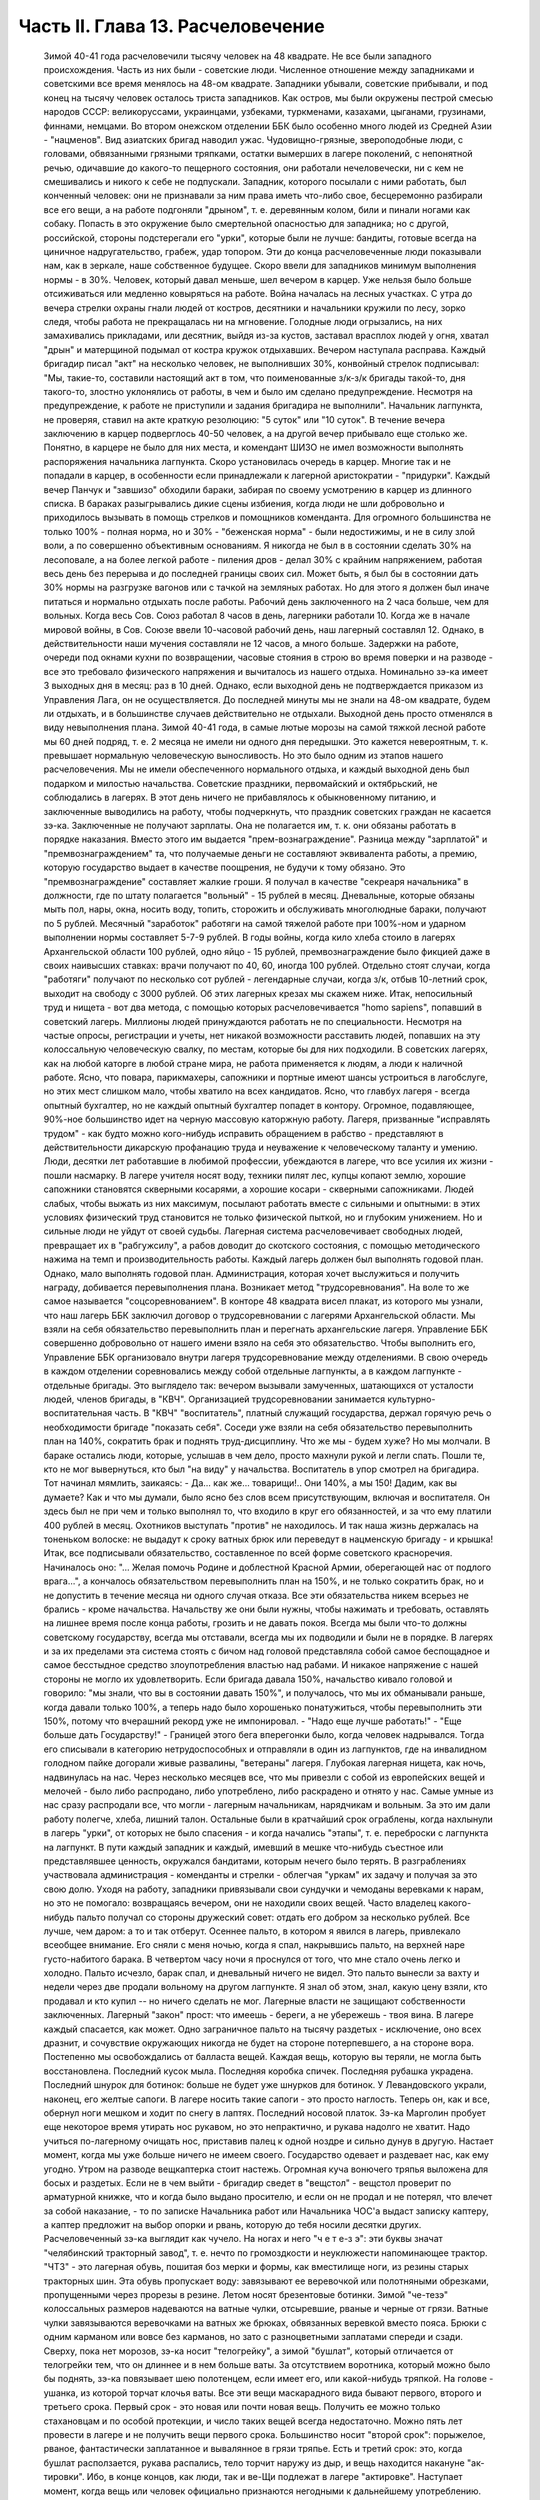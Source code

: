 Часть II. Глава 13. Расчеловечение
==================================

     Зимой 40-41 года расчеловечили тысячу человек на 48 квадрате. Не все были западного происхождения. Часть из них были - советские люди. Численное отношение между западниками и советскими все время менялось на 48-ом квадрате. Западники убывали, советские прибывали, и под конец на тысячу человек осталось триста западников. Как остров, мы были окружены пестрой смесью народов СССР: великоруссами, украинцами, узбеками, туркменами, казахами, цыганами, грузинами, финнами, немцами. Во втором онежском отделении ББК было особенно много людей из Средней Азии - "нацменов".
     Вид азиатских бригад наводил ужас. Чудовищно-грязные, звероподобные люди, с головами, обвязанными грязными тряпками, остатки вымерших в лагере поколений, с непонятной речью, одичавшие до какого-то пещерного состояния, они работали нечеловечески, ни с кем не смешивались и никого к себе не подпускали. Западник, которого посылали с ними работать, был конченный человек: они не признавали за ним права иметь что-либо свое, бесцеремонно разбирали все его вещи, а на работе подгоняли "дрыном", т. е. деревянным колом, били и пинали ногами как собаку. Попасть в это окружение было смертельной опасностью для западника; но с другой, российской, стороны подстерегали его "урки", которые были не лучше: бандиты, готовые всегда на циничное надругательство, грабеж, удар топором. Эти до конца расчеловеченные люди показывали нам, как в зеркале, наше собственное будущее.
     Скоро ввели для западников минимум выполнения нормы - в 30%. Человек, который давал меньше, шел вечером в карцер. Уже нельзя было больше отсиживаться или медленно ковыряться на работе. Война началась на лесных участках. С утра до вечера стрелки охраны гнали людей от костров, десятники и начальники кружили по лесу, зорко следя, чтобы работа не прекращалась ни на мгновение. Голодные люди огрызались, на них замахивались прикладами, или десятник, выйдя из-за кустов, заставал врасплох людей у огня, хватал "дрын" и матерщиной подымал от костра кружок отдыхавших. Вечером наступала расправа. Каждый бригадир писал "акт" на несколько человек, не выполнивших 30%, конвойный стрелок подписывал: "Мы, такие-то, составили настоящий акт в том, что поименованные з/к-з/к бригады такой-то, дня такого-то, злостно уклонялись от работы, в чем и было им сделано предупреждение. Несмотря на предупреждение, к работе не приступили и задания бригадира не выполнили".
     Начальник лагпункта, не проверяя, ставил на акте краткую резолюцию: "5 суток" или "10 суток". В течение вечера заключению в карцер подверглось 40-50 человек, а на другой вечер прибывало еще столько же. Понятно, в карцере не было для них места, и комендант ШИЗО не имел возможности выполнять распоряжения начальника лагпункта. Скоро установилась очередь в карцер. Многие так и не попадали в карцер, в особенности если принадлежали к лагерной аристократии - "придурки". Каждый вечер Панчук и "завшизо" обходили бараки, забирая по своему усмотрению в карцер из длинного списка. В бараках разыгрывались дикие сцены избиения, когда люди не шли добровольно и приходилось вызывать в помощь стрелков и помощников коменданта.
     Для огромного большинства не только 100% - полная норма, но и 30% - "беженская норма" - были недостижимы, и не в силу злой воли, а по совершенно объективным основаниям. Я никогда не был в в состоянии сделать 30% на лесоповале, а на более легкой работе - пиления дров - делал 30% с крайним напряжением, работая весь день без перерыва и до последней границы своих сил. Может быть, я был бы в состоянии дать 30% нормы на разгрузке вагонов или с тачкой на земляных работах. Но для этого я должен был иначе питаться и нормально отдыхать после работы.
     Рабочий день заключенного на 2 часа больше, чем для вольных. Когда весь Сов. Союз работал 8 часов в день, лагерники работали 10. Когда же в начале мировой войны, в Сов. Союзе ввели 10-часовой рабочий день, наш лагерный составлял 12. Однако, в действительности наши мучения составляли не 12 часов, а много больше. Задержки на работе, очереди под окнами кухни по возвращении, часовые стояния в строю во время поверки и на разводе - все это требовало физического напряжения и вычиталось из нашего отдыха.
     Номинально зэ-ка имеет 3 выходных дня в месяц: раз в 10 дней. Однако, если выходной день не подтверждается приказом из Управления Лага, он не осуществляется. До последней минуты мы не знали на 48-ом квадрате, будем ли отдыхать, и в большинстве случаев действительно не отдыхали. Выходной день просто отменялся в виду невыполнения плана. Зимой 40-41 года, в самые лютые морозы на самой тяжкой лесной работе мы 60 дней подряд, т. е. 2 месяца не имели ни одного дня передышки.
     Это кажется невероятным, т. к. превышает нормальную человеческую выносливость. Но это было одним из этапов нашего расчеловечения. Мы не имели обеспеченного нормального отдыха, и каждый выходной день был подарком и милостью начальства. Советские праздники, первомайский и октябрьский, не соблюдались в лагерях. В этот день ничего не прибавлялось к обыкновенному питанию, и заключенные выводились на работу, чтобы подчеркнуть, что праздник советских граждан не касается зэ-ка.
     Заключенные не получают зарплаты. Она не полагается им, т. к. они обязаны работать в порядке наказания. Вместо этого им выдается "прем-вознаграждение". Разница между "зарплатой" и "премвознаграждением" та, что получаемые деньги не составляют эквивалента работы, а премию, которую государство выдает в качестве поощрения, не будучи к тому обязано. Это "премвознаграждение" составляет жалкие гроши. Я получал в качестве "секреаря начальника" в должности, где по штату полагается "вольный" - 15 рублей в месяц. Дневальные, которые обязаны мыть пол, нары, окна, носить воду, топить, сторожить и обслуживать многолюдные бараки, получают по 5 рублей. Месячный "заработок" работяги на самой тяжелой работе при 100%-ном и ударном выполнении нормы составляет 5-7-9 рублей.
     В годы войны, когда кило хлеба стоило в лагерях Архангельской области 100 рублей, одно яйцо - 15 рублей, премвознаграждение было фикцией даже в своих наивысших ставках: врачи получают по 40, 60, иногда 100 рублей. Отдельно стоят случаи, когда "работяги" получают по несколько сот рублей - легендарные случаи, когда з/к, отбыв 10-летний срок, выходит на свободу с 3000 рублей. Об этих лагерных крезах мы скажем ниже.
     Итак, непосильный труд и нищета - вот два метода, с помощью которых расчеловечивается "homo sapiens", попавший в советский лагерь. Миллионы людей принуждаются работать не по специальности. Несмотря на частые опросы, регистрации и учеты, нет никакой возможности расставить людей, попавших на эту колоссальную человеческую свалку, по местам, которые бы для них подходили. В советских лагерях, как на любой каторге в любой стране мира, не работа применяется к людям, а люди к наличной работе. Ясно, что повара, парикмахеры, сапожники и портные имеют шансы устроиться в лагобслуге, но этих мест слишком мало, чтобы хватило на всех кандидатов. Ясно, что главбух лагеря - всегда опытный бухгалтер, но не каждый опытный бухгалтер попадет в контору. Огромное, подавляющее, 90%-ное большинство идет на черную массовую каторжную работу. Лагеря, призванные "исправлять трудом" - как будто можно кого-нибудь исправить обращением в рабство - представляют в действительности дикарскую профанацию труда и неуважение к человеческому таланту и умению. Люди, десятки лет работавшие в любимой профессии, убеждаются в лагере, что все усилия их жизни - пошли насмарку. В лагере учителя носят воду, техники пилят лес, купцы копают землю, хорошие сапожники становятся скверными косарями, а хорошие косари - скверными сапожниками. Людей слабых, чтобы выжать из них максимум, посылают работать вместе с сильными и опытными: в этих условиях физический труд становится не только физической пыткой, но и глубоким унижением. Но и сильные люди не уйдут от своей судьбы. Лагерная система расчеловечивает свободных людей, превращает их в "рабгужсилу", а рабов доводит до скотского состояния, с помощью методического нажима на темп и производительность работы.
     Каждый лагерь должен был выполнять годовой план. Однако, мало выполнять годовой план. Администрация, которая хочет выслужиться и получить награду, добивается перевыполнения плана. Возникает метод "трудсоревнования". На воле то же самое называется "соцсоревнованием".
     В конторе 48 квадрата висел плакат, из которого мы узнали, что наш лагерь ББК заключил договор о трудсоревновании с лагерями Архангельской области. Мы взяли на себя обязательство перевыполнить план и перегнать архангельские лагеря. Управление ББК совершенно добровольно от нашего имени взяло на себя это обязательство.
     Чтобы выполнить его, Управление ББК организовало внутри лагеря трудсоревнование между отделениями. В свою очередь в каждом отделении соревновались между собой отдельные лагпункты, а в каждом лагпункте - отдельные бригады.
     Это выглядело так: вечером вызывали замученных, шатающихся от усталости людей, членов бригады, в "КВЧ". Организацией трудсоревновании занимается культурно-воспитательная часть. В "КВЧ" "воспитатель", платный служащий государства, держал горячую речь о необходимости бригаде "показать себя". Соседи уже взяли на себя обязательство перевыполнить план на 140%, сократить брак и поднять труд-дисциплину. Что же мы - будем хуже?
     Но мы молчали. В бараке остались люди, которые, услышав в чем дело, просто махнули рукой и легли спать. Пошли те, кто не мог вывернуться, кто был "на виду" у начальства. Воспитатель в упор смотрел на бригадира. Тот начинал мямлить, заикаясь:
     - Да... как же... товарищи!.. Они 140%, а мы 150! Дадим, как вы думаете?
     Как и что мы думали, было ясно без слов всем присутствующим, включая и воспитателя. Он здесь был не при чем и только выполнял то, что входило в круг его обязанностей, и за что ему платили 400 рублей в месяц. Охотников выступать "против" не находилось. И так наша жизнь держалась на тоненьком волоске: не выдадут к сроку ватных брюк или переведут в нацменскую бригаду - и крышка! Итак, все подписывали обязательство, составленное по всей форме советского красноречия. Начиналось оно: "... Желая помочь Родине и доблестной Красной Армии, оберегающей нас от подлого врага...", а кончалось обязательством перевыполнить план на 150%, и не только сократить брак, но и не допустить в течение месяца ни одного случая отказа.
     Все эти обязательства никем всерьез не брались - кроме начальства. Начальству же они были нужны, чтобы нажимать и требовать, оставлять на лишнее время после конца работы, грозить и не давать покоя. Всегда мы были что-то должны советскому государству, всегда мы отставали, всегда мы их подводили и были не в порядке. В лагерях и за их пределами эта система стоять с бичом над головой представляла собой самое беспощадное и самое бесстыдное средство злоупотребления властью над рабами. И никакое напряжение с нашей стороны не могло их удовлетворить. Если бригада давала 150%, начальство кивало головой и говорило: "мы знали, что вы в состоянии давать 150%", и получалось, что мы их обманывали раньше, когда давали только 100%, а теперь надо было хорошенько понатужиться, чтобы перевыполнить эти 150%, потому что вчерашний рекорд уже не импонировал. - "Надо еще лучше работать!" - "Еще больше дать Государству!" - Границей этого бега вперегонки было, когда человек надрывался. Тогда его списывали в категорию нетрудоспособных и отправляли в один из лагпунктов, где на инвалидном голодном пайке догорали живые развалины, "ветераны" лагеря.
     Глубокая лагерная нищета, как ночь, надвинулась на нас. Через несколько месяцев все, что мы привезли с собой из европейских вещей и мелочей - было либо распродано, либо употреблено, либо раскрадено и отнято у нас. Самые умные из нас сразу распродали все, что могли - лагерным начальникам, нарядчикам и вольным. За это им дали работу полегче, хлеба, лишний талон. Остальные были в кратчайший срок ограблены, когда нахлынули в лагерь "урки", от которых не было спасения - и когда начались "этапы", т. е. переброски с лагпункта на лагпункт. В пути каждый западник и каждый, имевший в мешке что-нибудь съестное или представлявшее ценность, окружался бандитами, которым нечего было терять. В разграблениях участвовала администрация - коменданты и стрелки - облегчая "уркам" их задачу и получая за это свою долю. Уходя на работу, западники привязывали свои сундучки и чемоданы веревками к нарам, но это не помогало: возвращаясь вечером, они не находили своих вещей. Часто владелец какого-нибудь пальто получал со стороны дружеский совет: отдать его добром за несколько рублей. Все лучше, чем даром: а то и так отберут. Осеннее пальто, в котором я явился в лагерь, привлекало всеобщее внимание. Его сняли с меня ночью, когда я спал, накрывшись пальто, на верхней наре густо-набитого барака. В четвертом часу ночи я проснулся от того, что мне стало очень легко и холодно. Пальто исчезло, барак спал, и дневальный ничего не видел. Это пальто вынесли за вахту и недели через две продали вольному на другом лагпункте. Я знал об этом, знал, какую цену взяли, кто продавал и кто купил -- но ничего сделать не мог. Лагерные власти не защищают собственности заключенных. Лагерный "закон" прост: что имеешь - береги, а не убережешь - твоя вина. В лагере каждый спасается, как может. Одно заграничное пальто на тысячу раздетых - исключение, оно всех дразнит, и сочувствие окружающих никогда не будет на стороне потерпевшего, а на стороне вора.
     Постепенно мы освобождались от балласта вещей. Каждая вещь, которую вы теряли, не могла быть восстановлена. Последний кусок мыла. Последняя коробка спичек. Последняя рубашка украдена. Последний шнурок для ботинок: больше не будет уже шнурков для ботинок. У Левандовского украли, наконец, его желтые сапоги. В лагере носить такие сапоги - это просто наглость. Теперь он, как и все, обернул ноги мешком и ходит по снегу в лаптях. Последний носовой платок. Зэ-ка Марголин пробует еще некоторое время утирать нос рукавом, но это непрактично, и рукава надолго не хватит. Надо учиться по-лагерному очищать нос, приставив палец к одной ноздре и сильно дунув в другую.
     Настает момент, когда мы уже больше ничего не имеем своего. Государство одевает и раздевает нас, как ему угодно. Утром на разводе вещкаптерка стоит настежь. Огромная куча вонючего тряпья выложена для босых и раздетых. Если не в чем выйти - бригадир сведет в "вещстол" - вещстол проверит по арматурной книжке, что и когда было выдано просителю, и если он не продал и не потерял, что влечет за собой наказание, - то по записке Начальника работ или Начальника ЧОС'а выдаст записку каптеру, а каптер предложит на выбор опорки и рвань, которую до тебя носили десятки других. Расчеловеченный зэ-ка выглядит как чучело. На ногах и него "ч е т е-з э": эти буквы значат "челябинский тракторный завод", т. е. нечто по громоздкости и неуклюжести напоминающее трактор. "ЧТЗ" - это лагерная обувь, пошитая боз мерки и формы, как вместилище ноги, из резины старых тракторных шин. Эта обувь пропускает воду: завязывают ее веревочкой или полотняными обрезками, пропущенными через прорезы в резине. Летом носят брезентовые ботинки. Зимой "че-тезэ" колоссальных размеров надеваются на ватные чулки, отсыревшие, рваные и черные от грязи. Ватные чулки завязываются веревочками на ватных же брюках, обвязанных веревкой вместо пояса. Брюки с одним карманом или вовсе без карманов, но зато с разноцветными заплатами спереди и сзади. Сверху, пока нет морозов, зэ-ка носит "телогрейку", а зимой "бушлат", который отличается от телогрейки тем, что он длиннее и в нем больше ваты. За отсутствием воротника, который можно было бы поднять, зэ-ка повязывает шею полотенцем, если имеет его, или какой-нибудь тряпкой. На голове - ушанка, из которой торчат клочья ваты. Все эти вещи маскарадного вида бывают первого, второго и третьего срока. Первый срок - это новая или почти новая вещь. Получить ее можно только стахановцам и по особой протекции, и число таких вещей всегда недостаточно. Можно пять лет провести в лагере и не получить вещи первого срока. Большинство носит "второй срок": порыжелое, рваное, фантастически заплатанное и вывалянное в грязи тряпье. Есть и третий срок: это, когда бушлат расползается, рукава распались, тело торчит наружу из дыр, и вещь находится накануне "ак-тировки". Ибо, в конце концов, как люди, так и ве-Щи подлежат в лагере "актировке". Наступает момент, когда вещь или человек официально признаются негодными к дальнейшему употреблению. Для ве-Щей минимальный срок - год. Люди часто выдерживают дольше, и, чтобы вывести их из строя бесповоротно, нужны долгие годы мучений и лишений.
     Вот стоит пред нами лагерник, с голодным блеском в глазах, нищий, наряженный в шутовские лохмотья. И эти лохмотья тоже не принадлежат ему. Если он заболел и остается в бараке, нарядчик возьмет его бушлат и бросит соседу: "одевай, этому сегодня не надо". Первая угроза начальника бригаде, которая не оправдала его ожиданий: "раздену вас, все отберу, в третьем сроке будете ходить". Однако, все это - внешнее. Много еще надо отобрать у человека, чтобы превратить его в "дрожащую тварь".
     Прежде всего ликвидируются семейные связи. Лагерник не имеет права быть отцом, братом, мужем и другом. Все это он оставляет, входя в лагерь. Это несовместимо с его назначением. Поэтому внутри лагеря разделяются семьи, как во времена крепостного права в дореформенной России, или как мы об этом читали в детстве в "Хижине дяди Тома": братьев рассылают на разные лагпункты, отцов отрывают от сыновей, жен от мужей. Это не всегда нарочно: просто, на родственные связи не обращается внимания, когда речь идет о "рабгужсиле". На 48-ом квадрате были женщины-польки, которых потом услали в Кемь, на берег Белого моря, где организовывались особые женские лагеря. У этих женщин были мужья, братья и дети на 48 квадрате, но это не интересовало Управление ББК. Я помню одну из них - кузину известного польского писателя Веха. Это была женщина высокого роста, с гордой осанкой. Но вся гордость и самообладание оставили ее, когда пришла минута прощания с ее 18-летним сыном, и их пути разошлись - может быть, навсегда. Не раз в те годы на моих глазах отец, плача, обнимал сына, и брат брата, расходясь под конвоем в разные стороны. И я сам неизменно терял в лагере всех, с кем меня сводила судьба и в ком я видел друга. В лагере не стоит сближаться с людьми: никто не знает, где будет завтра, каждую минуту может войти нарядчик и отдать приказ: "с вещами на вахту" - на другой лагпункт, где требуются рабочие руки. Систематически производятся переброски, также и с той целью, чтобы люди не привыкали к месту и друг к другу, чтобы не забывали, что они только "роботы" - безличные носители принадлежащей государству рабочей силы.
     Расчеловечение идет, следовательно, не только по линии эксплоатации с помощью материального нажима и притеснения, но и по линии обезличения. Мы, западники, долго сопротивлялись этому обезличению. Мы называли друг друга "г. доктор", " г. адвокат", сохраняли смешные и церемонные формы вежливости, хотя каждый из нас был как то срубленное дерево, корни которого видят сон о несуществующей вершине. В этом выражался упрямый протест, когда "доктором" называли человека в рубище, таскавшего носилки с землей, а ночью спавшего не раздеваясь на голых досках. Для администрации лагеря и огромной массы советских зэ-ка, в которой мы постепенно и безнадежно растворялись, эти различия не существовали. И мы постепенно забывали о своем прошлом. Если первое время нам казалось невероятным сном то, что с нами сделали, то через короткое время, наоборот, сном стала нам казаться вся наша бывшая жизнь. Европейская культура, идеи, которым мы отдали свою жизнь, люди, которых мы любили и которые шли с нами вместе, - весь этот мир, где мы были полноценными и гордыми людьми - все было сном, все только привиделось нам.
     Постепенно отпадают или деформируются у лагерника и нормальные человеческие чувства.
     Начнем с любви и отношений между полами. Сожительство запрещается в лагере. Существуют лагпункты, где нет или почти нет женщин, и такие женские лагеря, где нет или почти нет мужчин. В нормальном лагере женщины составляют небольшое меньшинство и живут отдельно. Трагедия многолетнего пребывания в лагере для женщины больше, чем для мужчины, т. к. за 10 лет ее срока пройдет ее цветение, и она потеряет не только здоровье, но и молодость, и привлекательность, и возможность найти человека, который ее полюбит. Лагеря, где 10-15 миллионов человек в лучшей поре их физического расцвета проводят долгие годы - осуждают их на бесплодность, на суррогаты чувства, мужчин на разврат, женщин на проституцию. В нормальных условиях эти люди давали бы жизнь ежегодно сотням тысяч детей. В лагерях совершается величайшее детоубийство мира. Можно было бы думать, что люди в лагерях страдают от того, что составляет проклятие каждой тюрьмы мира: от "Sexualnot". На тему о "Sexualnot". в местах заключения существует целая литература. Но ошибется тот, кто думает, что это явление существует в советских лагерях. То, что я из книг знал на эту тему, предстало мне в совершенно новом свете, когда я попал в лагерь. В западно-европейских тюрьмах в результате принудительного воздержания возникают массовые явления педерастии и онанизма; случалось, что в одиночных камерах арестанты изготовляли себе из хлеба подобие женских половых органов. Мне это казалось ужасным, но попав в советский лагерь, я понял, что если эти люди могли тратить хлеб на такую цель, то они были сыты. В советском лагере, где подбирается малейшая крошка, такая вещь невозможна. Каждый советский зэ-ка скажет, что если эти люди могли думать о женщине, значит, они ели досыта. В лагере "Sexualnot" отступает перед "Hungersnot". Истощенные многолетним недоеданием люди становятся импотентами. Образ жизни, который они ведут, просто не оставляет места для полового влечения. Работать, есть, отдыхать - это все. За лишний кусок хлеба лагерник отдаст все соблазны мира. Во всех лагпунктах, где мне пришлось побывать, вряд ли 30 или 40 человек из тысячи чувствовали себя мужчинами. Конечно, были такие люди: из относительно сытых, из лагерной аристократии, из одетых в хорошие сапоги и бушлаты первого срока, из тех, кто не только сами ели, но и других могли "поддержать". Врачи и лекпомы, имевшие волшебную власть освобождать от работы, заведующие кухней, инспектора ЧОС'а, начальники работ - нуждались в женщине. И все население "женского барака" было к их услугам.
     В присылавшихся на 48-ой квадрат "приказах" из Медвежегорска я читал, по секретарской своей должности, безобразные сводки о дисциплинарных взысканиях, наложенных на зэ-ка, уличенных в недозволенных половых сношениях. И мысль меня не оставляла, что эти мужчины и женщины, которых "поймали", уличили, публично осрамили и посадили в карцер, могли искренне любить друг друга, быть привязаны друг к другу, могли быть единственной поддержкой и утешением друг для друга. Позже я наблюдал в лагере случаи глубокой человеческой любви и нежности, которая в этих условиях имеет трагическую ценность. Но никакому Шекспиру не приснился этот лагерный вариант Ромео и Джульетты, когда их как сцепившихся собак разгоняют палкой, сажают в карцер, называют полным именем в приказе Правления и рассылают по разным лагпунктам, чтобы они больше не нарушали лагерного режима.
     Лагерь, где мужчины на 90% становятся импотентами, для женщин, которых слишком мало по сравнению с мужчинами и которые, поэтому, всегда найдут охотника - есть школа проституции. Для молодой женщины, часто 17-18 летней девушки, присланной в лагерь за неосторожное слово или за происхождение - единственный способ уцелеть, это продать себя за хлеб, за одежду, за легкую работу или протекцию начальника. Молодые девушки, попадающие в лагерь, в среду проституток, воровок, бандитов и урок - беззащитны, и лучшее, что они могут сделать, это найти себе поскорее сносного покровителя. Терять им нечего. Через 10 лет пребывания в лагере, они и так обратятся в развалины, в затасканное человеческое отрепье. - Забеременевших отправляют в особые лагеря, где они получают улучшенное питание и на некоторое время до и после родов освобождаются от работы. Детей у них отберет государство. В "книжке норм", где указаны нормы питания для несовершеннолетних и детей, для стахановцев и штрафных, имеются также нормы для беременных и для младенцев в лагерях. Эти нормы - молока, улучшенного питания и покоя - заставляют женщин искать беременности, как средства хоть на короткое время вырваться из каторжных условий. Главным массовым мотивом является для них не сексуальная потребность, а материальная нужда. Результат тот, что в женских лагерях, где скучены тысячи женщин, мужчина не может показаться без охраны вооруженной стражи. Мегеры обступят его и силой будут готовы вырвать то, что им нужно. Ребенка у них, все равно, отберут, и половая жизнь в них подавлена. Все, что им нужно - это отдых от работы и лучшее питание в одном из специальных лагерей.
     Чувство собственного достоинства - этот хрупкий и поздний плод европейской культуры - вытравляется из лагерника и растаптывается еще до того, как его привезли в лагерь. Невозможно сохранить чувство собственного достоинства человеку, над которым совершено циничное и грубое насилие и который не находит оправдания своим страданиям даже в той мысли, что они - заслуженная им кара. Государство всей огромной силой власти организованного общества - раздавило его без вины и без основания, - не наказало, не изгнало за грех, а просто надругалось над ним. Все подавлено в массовом обитателе лагеря: его логика и чувство справедливости, его личное право на внимание к элементарнейшим потребностям его духа и тела. Ему остается только смирение и сознание своего абсолютного ничтожества и бесправия. Даже человеку Запада, который в крови имеет индивидуальную строптивость и личную гордость - невозможно сохранить чувство собственного достоинства, если он продолжает оставаться в лагере. Самый верный способ сделать человека смешным и презренным - если систематически заставлять его делать работу, которой он не в состоянии делать, в обществе людей, превосходящих его силой и умением, и враждебных ему. Я видел в лагере старого и заслуженного общественного деятеля, адвоката из Зап. Украины, который не умел достаточно быстро разжечь костер: здоровые парни, неграмотные, но бесконечно более умелые в лесу, подгоняли его и издевались над его неловкостью. У старика были слезы в глазах. Смешно выглядит и трагедия человека, который не может угнаться за другими и постепенно привыкает к мысли, что он хуже всех, потому что не может делать того, что ему противно. Здесь еще один, и важный, этап расчеловечения. Настает момент, когда человек ненавидит себя, ненавидит все, что составляет его сущность и что он действительно умеет. Единственным стремлением его становится - не выделяться в общей массе, быть как можно более послушным и исправным орудием чужой воли. Он забывает сегодня, что делал вчера, и не знает, что ему прикажут делать завтра. Он отучился иметь свои желания и знает, как опасно показывать свое нежелание. От животного он отличается только тем, что допускает более разностороннее использование: в лесу и в поле, за столом и при машине, - но не отличается от него ни своим скотским послушанием, ни полной зависимостью от кормящих его и выводящих на "развод".
     Состояние, в котором его держат годами, не есть ни сытость, ни тот острый голод, который доводит человека до бунта, до бешенства или смерти в короткий срок. Это всего лишь - недоедание, маленькое, унизительное ощущение, которое, ослабляя человека физически и морально, незаметно для него самого и постепенно разрыхляет его тело и смещает все его мысли, чувства и оценки - в одном направлении. Как охотники загоняют зверя, так лагерника вгоняют в тупик, сжимают вокруг него кольцо, и все уже, все теснее становится круг его человеческих проявлений и интересов. Если не давать человеку достаточно воздуха и воды, можно добиться того, что мысль о воздухе и воде заслонит в его сознании все остальное. Если же не давать ему есть досыта, можно довести его - не сразу, но через 2-3 года - до животного состояния, когда момент насыщения становится кульминационным пунктом каждого дня, единственным импульсом всех его действий. Быть сытым - лежать отдыхая - чувствовать благодетельное тепло - жить текущим днем, не допуская ни воспоминаний о прошлом, ни мыслей о будущем: вот предел желаний и степень расчеловечения, к которой рано или поздно приходит каждый заключенный.
     Пока он еще испытывает горесть и боль, тоску и сожаление - он еще не расчеловечен как следует. Способность страдать - есть основное человеческое свойство. Но придет такое время, когда все происходящее с ним станет ему, наконец, безразлично, когда он отупеет до полного бесчувствия ко всему, что не связано с низшими функциями его организма: тогда в глазах KB Части он становится человеком "заслуживающим доверия" - и после того, как его расчеловечили, можно его и "расконвоировать", не опасаясь, что он убежит.
     То, что отличает советские лагеря от всяких иных мест заключения на всем земном шаре -- это не только их поражающий, гигантский размах и убийственные условия жизни. Это - необходимость лгать для спасения жизни, - лгать беспрерывно, годами носить маску и не говорить того, что думаешь. Конечно, в условиях советской действительности также и "вольные" люди принуждаются лгать, из страха пред властью. Но в лагере, где они находятся под пристальным и постоянным наблюдением в течение лет, от их поведения зависит, выйдут ли они когда-нибудь на волю, и там притворство и ложь становятся необходимым условием самообороны. Надо послушно вторить власти. Надо раз навсегда подавить в себе внутренний голос протеста и совести. Никогда нельзя быть собою: это самое страшное и мучительное для людей свободного духа. Люди в лагере, даже если раньше они были друзьями Советской власти или не имели своего мнения, теперь не могут не быть врагами. Никто не может оставаться сторонником системы, создавшей лагеря, кто их видел. И, однако, миллионы заключенных не выдают себя ни словом, ни жестом. Верит ли им советская власть? Конечно, нет. Но как администрация, так и культурно-воспитательный отдел поддерживают фикцию, делают вид, что все заключенные такие же хорошие и преданные дети советской страны, как они сами. Они только изолированы временно - для проверки. Митинги и собрания, встречи, разговоры, стенные газеты для зэ-ка - все полно слащавой казенной фразеологии, в которой нет ни слова правды. Трудно выросшему на Западе человеку, понять, что это значит - 5 или 10 лет не иметь ни права ни возможности высказаться, подавлять в себе малейшую "нелегальную" мысль и молчать как гроб. Под этим неслыханным давлением деформируется и распадается все внутреннее существо человека. В искусственных лагерных условиях невозможно надолго утаить и сохранить от соглядатаев контрабанду недозволенных мыслей и убеждений. Все тайное непременно с течением времени обнаружится и станет явным. Поэтому инстинкт самосохранения заставляет миллионы простых и малоразвитых людей не просто лгать, но и внутренне приспособляться к фикции, "играть" в советский патриотизм и вести себя по законам этой игры. На этом и основано "перевоспитание" в лагере. Оно основано на том, что убеждения, мысли и чувства человеческие, годами не находя себе внешнего выражения, должны также и внутренне погаснуть и отмереть. Интеллигенция, которая неспособна пройти эту дорогу до конца, вымирает в лагере на 90%. Для всех остальных наступает всеобщая атрофия сознания и марионетизация духа. Нет больше ни лжи, ни правды. Разница между ложью и правдой существует только для бодрствующего и свободного сознания. В подсознании "расчеловеченных" еще сохраняется что-то невысказанное и неизреченное, - но их сознание становится ровно, плоско и серо - абсолютно пассивно и мертво. Никто не требует от зэ-ка, чтобы он "верил" в мудрость и справедливость всего, что делается кругом. В это и сами его палачи не верят. Достаточно просто принимать известный порядок мыслей - не иначе как внешний порядок - к исполнению, как своего рода лагерный ритуал и мундир. Достаточно вести себя послушно и так, как если бы весь этот жуткий театр был правдой.
     Человек, который 5 или 10 лет провел в лагере, может быть выпущен на волю без опасения, что он в чем-нибудь станет поперек дороги Советской власти. Он "научен", и этой науки хватит надолго, на ряд лет. Темное основание страха заложено в его душу. Выше я упомянул о подсознательном остатке, который нельзя уничтожить до конца. Наличие подавленных и глубоко от самого себя упрятанных бессознательных остатков в марионеточном существовании зэ-ка приводит к особым формам того, что можно назвать "лагерным неврозом", и на чем позже я остановлюсь подробнее.
     Как возможно, что методы, о которых я попробовал дать самое общее и неполное представление, не вызывают против себя массового протеста в самом лагере и за его пределами? Случаются, хотя и редко, в лагере попытки резкого и безусловного протеста. Однако, они исходят всегда от людей исключительных. Исключительных либо в смысле абсолютной идейной непримиримости и веры, или, наоборот, от таких людей, которым нечего терять и на все наплевать. Вот два примера того и другого.
     На 48-ом квадрате и позже я встречал фанатических мучеников христианства. Лагерники называли их "христосиками". Это были последние остатки разгромленной "Святой Руси" - религиозных подвижников, юродивых, самосожженцев 18 и 19 века. Для них Советская власть была делом Антихриста, и они просто отказывались служить Антихристу. Старые женщины и молодые девушки - не то бывшие монашки, не то просто глубоко и неустрашимо верующие - отказывались работать по воскресеньям и в праздники. Группа в 10-12 человек мужчин - "христосики" на 48-ом квадрате - отказались от работы начисто и вообще. Пробовали их держать и в карцере, и в бараке на штрафном пайке - 300 грамм хлеба - но оказалось, что "христосики" получают достаточно хлеба и еды от окружающих зэ-ка, которые им сочувствовали. Такая поддержка и такое поведение "христосиков", конечно, не могли быть терпимы в лагере. Их долго уговаривали, прежде чем применить к ним обвинение в злостном отказничестве. - В моем присутствии начальник КВЧ - женщина-комсомолка - вызвала к себе для разговора монашку-отказчицу. Это был "легкий случай", т. к. она не хотела работать только по воскресеньям. Вошла баба, закутанная по самые брови в платок, поклонилась в ноги и стала у порога. Лицо у ней было каменное, чужое, далекое - не от мира сего. Может быть, это была святая в советском лагере. Комсомолка смотрела на нее с досадой и некоторым испугом, как на душевно-больную. Разговаривать им было не о чем. Для меня эта допрашивавшая тупоносенькая Марья Иванна в пестрой блузке и ботиках, которая заключенным говорила "ты", а они ей "гражданка начальник" - была во много раз неприемлемее, гаже и отвратительнее, чем несчастная баба, которую ждал расстрел или вторые 10 лет. "Христосиков" скоро расстреляли, и все о них забыли.
     Среди нас, западников 48 лагпункта, вдруг обнаружился собственный протестант, который скоро стал знаменит до того, что начальники из отделения, и чуть ли не сам Левинсон приезжали посмотреть на него.
     Это был Мет, парень, которому при сей оказии я передаю привет, если он еще жив где-нибудь и продолжает свое полное босяцкой беспечности существование.
     Мет был круглолицый здоровый еврейский паренёк из мира "Unterwelt". Так он, по крайней мере, сам себя рекомендовал. Когда записывали специальности, он не стал ссылаться ни на какие пролетарские добродетели, а велел отметить коротко и точно: "вор". До сих пор не знаю, был ли он в самом деле так придурковат, как прикидывался, или просто во много раз умнее и сообразительнее нас всех. Мет не дал себя расчеловечить: он сам с первого дня расчеловечил себя так радикально, что начальство рот раскрыло. Заставить его работать не было никакой возможности. Мет требовал, чтобы ему прежде всего дали как следует поесть.
     - Ты почему не желаешь работать? - сумрачно допрашивал его в моем секретарском Присутствии приехавший прокурор.
      - Расчета нет! - радостно кричал в ответ Мет, с какой-то по-швейковски идиотски-осклабленной рожей, босой, с головой вывалянной в соломе, и в немыслимом тряпье, из которого торчало его голое тело. - Это же не еда, гражданин начальник! За такую еду я работать не буду.
     - Куда ж тебя после этого отправить? - спрашивал прокурор.
     - К Гитлеру! - гаркал Мет.
     - Ты что же это, хвалишь немецкое правительство?
     - Меня правительство не касается, - отвечал простодушно Мет: - я только про колбасу говорю, колбаса у них хорошая! - и рассказывал, что немцы ему на работе давали колбасу, а здесь не дают. Можно поручиться, что начальники, допрашивавшие Мета, в глубине души сами испытывали удовольствие от его откровенных ответов и смелости, с которой он говорил то, что они сами знали, но сказать не могли. Мета сажали в карцер, предварительно раздев до нага. Очутившись взаперти, Мет немедленно начинал дико и страшно кричать. Голосил он, как будто его резали, и кричал часами. Неизвестно, откуда у него силы брались. По временам крик становился особенно страшен, и тогда во всех бараках люди говорили: "бьют его теперь, наверно". На беду, карцер находился под самым забором, а по другую сторону лагерного забора жил в отдельном домике начальник лагпункта. Мет нечеловечески орал ему в самые уши и не давал спать по ночам. На утро его освобождали. К нашему удивлению, он выходил одетый как принц, во все самое лучшее, что было на лагпункте: новый бушлат, целые штаны и целая обувь. Это начальство делало попытку задобрить Мета и показать ему, что если он будет работать, то ничего для него не пожалеют. Появление Мета, одетого с иголочки, с широкой улыбкой на дурацком лице, вызывало сенсацию. Один день он копошился на производстве и милостиво делал 30% нормы. Это было с него достаточно, и на другой день он уже опять не хотел ничего делать. Вечером снимали с него новый бушлат и целые штаны и снова отправляли в карцер. Ночью мы подымали головы с нар и слушали: из домика на пустыре несся звериный низкий вой. Это бешено орал протестующий Мет.
     - Расстреляют, - говорили одни.
     - Не расстреляют! - говорили другие. - Он знает, что делает. Притворяется дураком. Наверно думает, что его в госпиталь возьмут, или еще куда-нибудь.
     И в самом деле, Мета не расстреляли. Несмотря на его контрреволюционные речи и прославление гитлеровской колбасы, - а, может быть, именно потому, что он умел создать впечатление невменяемости и юродивости - начальство от него отступилось, и он был одним из первых, к кому применили амнистию зимой 1941 года.
